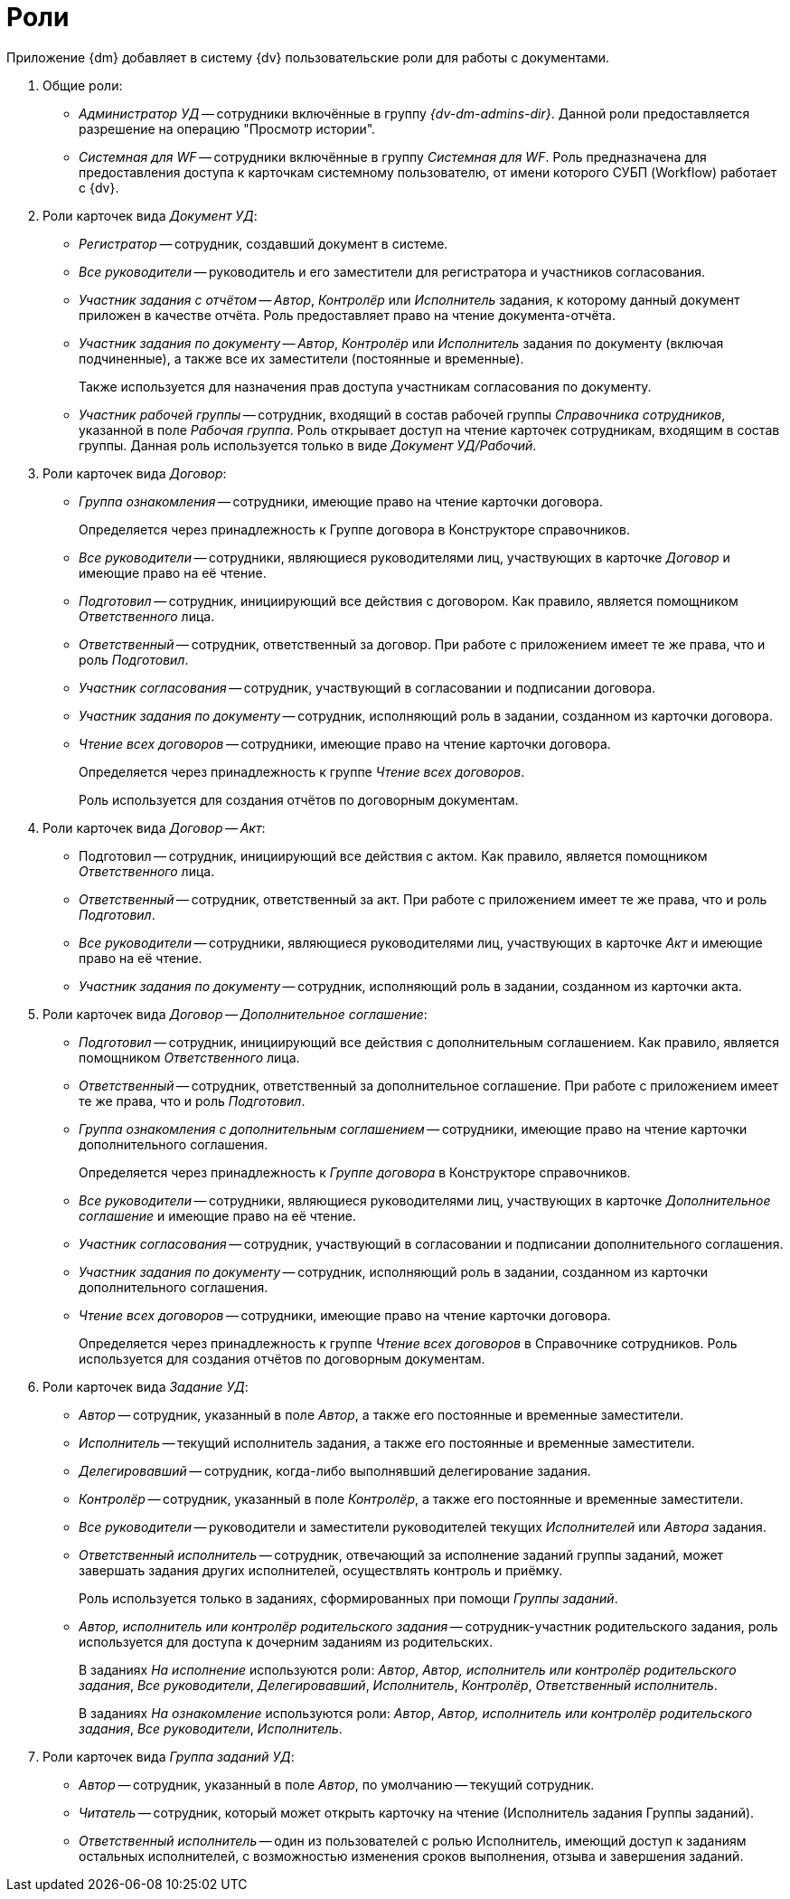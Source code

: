 = Роли

.Приложение {dm} добавляет в систему {dv} пользовательские роли для работы с документами.
. Общие роли:
+
* _Администратор УД_ -- сотрудники включённые в группу _{dv-dm-admins-dir}_. Данной роли предоставляется разрешение на операцию "Просмотр истории".
* _Системная для WF_ -- сотрудники включённые в группу _Системная для WF_. Роль предназначена для предоставления доступа к карточкам системному пользователю, от имени которого СУБП (Workflow) работает с {dv}.
+
. Роли карточек вида _Документ УД_:
+
* _Регистратор_ -- сотрудник, создавший документ в системе.
* _Все руководители_ -- руководитель и его заместители для регистратора и участников согласования.
* _Участник задания с отчётом_ -- _Автор_, _Контролёр_ или _Исполнитель_ задания, к которому данный документ приложен в качестве отчёта. Роль предоставляет право на чтение документа-отчёта.
* _Участник задания по документу_ -- _Автор_, _Контролёр_ или _Исполнитель_ задания по документу (включая подчиненные), а также все их заместители (постоянные и временные).
+
Также используется для назначения прав доступа участникам согласования по документу.
+
* _Участник рабочей группы_ -- сотрудник, входящий в состав рабочей группы _Справочника сотрудников_, указанной в поле _Рабочая группа_. Роль открывает доступ на чтение карточек сотрудникам, входящим в состав группы. Данная роль используется только в виде _Документ УД/Рабочий_.
+
. Роли карточек вида _Договор_:
+
* _Группа ознакомления_ -- сотрудники, имеющие право на чтение карточки договора.
+
Определяется через принадлежность к Группе договора в Конструкторе справочников.
+
* _Все руководители_ -- сотрудники, являющиеся руководителями лиц, участвующих в карточке _Договор_ и имеющие право на её чтение.
* _Подготовил_ -- сотрудник, инициирующий все действия с договором. Как правило, является помощником _Ответственного_ лица.
* _Ответственный_ -- сотрудник, ответственный за договор. При работе с приложением имеет те же права, что и роль _Подготовил_.
* _Участник согласования_ -- сотрудник, участвующий в согласовании и подписании договора.
* _Участник задания по документу_ -- сотрудник, исполняющий роль в задании, созданном из карточки договора.
* _Чтение всех договоров_ -- сотрудники, имеющие право на чтение карточки договора.
+
Определяется через принадлежность к группе _Чтение всех договоров_.
+
Роль используется для создания отчётов по договорным документам.
+
. Роли карточек вида _Договор -- Акт_:
+
* Подготовил -- сотрудник, инициирующий все действия с актом. Как правило, является помощником _Ответственного_ лица.
* _Ответственный_ -- сотрудник, ответственный за акт. При работе с приложением имеет те же права, что и роль _Подготовил_.
* _Все руководители_ -- сотрудники, являющиеся руководителями лиц, участвующих в карточке _Акт_ и имеющие право на её чтение.
* _Участник задания по документу_ -- сотрудник, исполняющий роль в задании, созданном из карточки акта.
+
. Роли карточек вида _Договор -- Дополнительное соглашение_:
+
* _Подготовил_ -- сотрудник, инициирующий все действия с дополнительным соглашением. Как правило, является помощником _Ответственного_ лица.
* _Ответственный_ -- сотрудник, ответственный за дополнительное соглашение. При работе с приложением имеет те же права, что и роль _Подготовил_.
* _Группа ознакомления с дополнительным соглашением_ -- сотрудники, имеющие право на чтение карточки дополнительного соглашения.
+
Определяется через принадлежность к _Группе договора_ в Конструкторе справочников.
+
* _Все руководители_ -- сотрудники, являющиеся руководителями лиц, участвующих в карточке _Дополнительное соглашение_ и имеющие право на её чтение.
* _Участник согласования_ -- сотрудник, участвующий в согласовании и подписании дополнительного соглашения.
* _Участник задания по документу_ -- сотрудник, исполняющий роль в задании, созданном из карточки дополнительного соглашения.
* _Чтение всех договоров_ -- сотрудники, имеющие право на чтение карточки договора.
+
Определяется через принадлежность к группе _Чтение всех договоров_ в Справочнике сотрудников. Роль используется для создания отчётов по договорным документам.
+
. Роли карточек вида _Задание УД_:
+
* _Автор_ -- сотрудник, указанный в поле _Автор_, а также его постоянные и временные заместители.
* _Исполнитель_ -- текущий исполнитель задания, а также его постоянные и временные заместители.
* _Делегировавший_ -- сотрудник, когда-либо выполнявший делегирование задания.
* _Контролёр_ -- сотрудник, указанный в поле _Контролёр_, а также его постоянные и временные заместители.
* _Все руководители_ -- руководители и заместители руководителей текущих _Исполнителей_ или _Автора_ задания.
* _Ответственный исполнитель_ -- сотрудник, отвечающий за исполнение заданий группы заданий, может завершать задания других исполнителей, осуществлять контроль и приёмку.
+
Роль используется только в заданиях, сформированных при помощи _Группы заданий_.
+
* _Автор, исполнитель или контролёр родительского задания_ -- сотрудник-участник родительского задания, роль используется для доступа к дочерним заданиям из родительских.
+
В заданиях _На исполнение_ используются роли: _Автор_, _Автор, исполнитель или контролёр родительского задания_, _Все руководители_, _Делегировавший_, _Исполнитель_, _Контролёр_, _Ответственный исполнитель_.
+
В заданиях _На ознакомление_ используются роли: _Автор_, _Автор, исполнитель или контролёр родительского задания_, _Все руководители_, _Исполнитель_.
+
. Роли карточек вида _Группа заданий УД_:
+
* _Автор_ -- сотрудник, указанный в поле _Автор_, по умолчанию -- текущий сотрудник.
* _Читатель_ -- сотрудник, который может открыть карточку на чтение (Исполнитель задания Группы заданий).
* _Ответственный исполнитель_ -- один из пользователей с ролью Исполнитель, имеющий доступ к заданиям остальных исполнителей, с возможностью изменения сроков выполнения, отзыва и завершения заданий.
